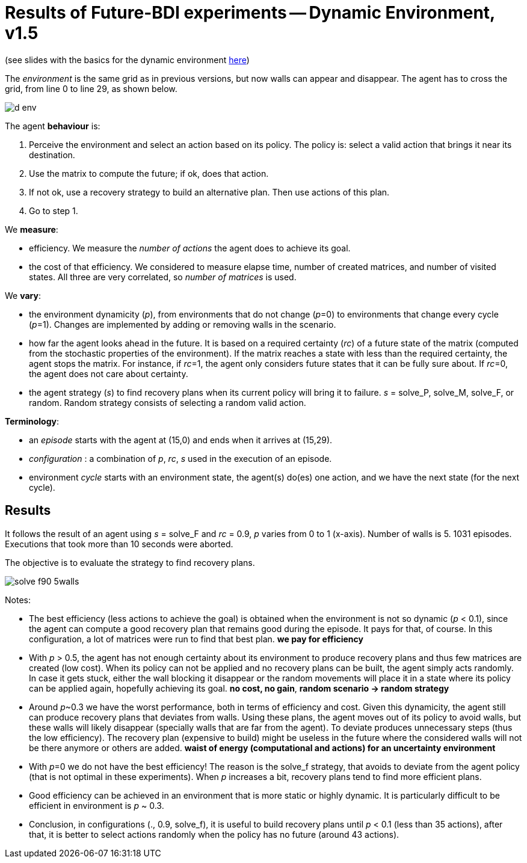 = Results of Future-BDI experiments -- Dynamic Environment, v1.5


(see slides with the basics for the dynamic environment xref:../../doc/future-bdi-notes-5.pdf[here])

The _environment_ is the same grid as in previous versions, but now  walls can appear and disappear. The agent has to cross the grid, from line 0 to line 29, as shown below.

image:figs/d-env.png[]

The agent *behaviour* is:

1. Perceive the environment and select an action based on its policy. The policy is: select a valid action that brings it near its destination.
2. Use the matrix to compute the future; if ok, does that action.
3. If not ok, use a recovery strategy to build an alternative plan. Then use actions of this plan.
4. Go to step 1.

We *measure*:

- efficiency. We measure the _number of actions_ the agent does to achieve its goal.
- the cost of that efficiency. We considered to measure elapse time, number of created matrices, and number of visited states. All three are very correlated, so _number of matrices_ is used.

We *vary*:

- the environment dynamicity (_p_), from environments that do not change (_p_=0) to environments that change every cycle (_p_=1). Changes are implemented by adding or removing walls in the scenario.

- how far the agent looks ahead in the future. It is based on a required certainty (_rc_) of a future state of the matrix (computed from the stochastic properties of the environment). If the matrix reaches a state with less than the required certainty, the agent stops the matrix. For instance, if _rc_=1, the agent only considers future states that it can be fully sure about. If _rc_=0, the agent does not care about certainty.

- the agent strategy (_s_) to find recovery plans when its current policy will bring it to failure. _s_ = solve_P, solve_M, solve_F, or random. Random strategy consists of selecting a random valid action.

*Terminology*:

- an _episode_ starts with the agent at (15,0) and ends when it arrives at (15,29).

- _configuration_ : a combination of _p_, _rc_, _s_  used in the execution of an episode.

- environment _cycle_ starts with an environment state, the agent(s) do(es) one action, and we have the next state (for the next cycle).

== Results

It follows the result of an agent using _s_ = solve_F and _rc_ = 0.9, _p_ varies from 0 to 1 (x-axis). Number of walls is 5. 1031 episodes. Executions that took more than 10 seconds were aborted.

The objective is to evaluate the strategy to find recovery plans.

image:figs/solve-f90-5walls.png[]

Notes:

- The best efficiency (less actions to achieve the goal) is obtained when the environment is not so dynamic (_p_ < 0.1), since the agent can compute a good recovery plan that remains good during the episode. It pays for that, of course. In this configuration, a lot of matrices were run to find that best plan. *we pay for efficiency*

- With _p_ > 0.5, the agent has not enough certainty about its environment to produce recovery plans and thus few matrices are created (low cost). When its policy can not be applied and no recovery plans can be built, the agent simply acts randomly. In case it gets stuck, either the wall blocking it disappear or the random movements will place it in a state where its policy can be applied again, hopefully achieving its goal. *no cost, no gain*, *random scenario -> random strategy*

- Around _p_~0.3 we have the worst performance, both in terms of efficiency and cost. Given this dynamicity, the agent still can produce recovery plans that deviates from walls. Using these plans, the agent moves out of its policy to avoid walls, but these walls will likely disappear (specially walls that are far from the agent). To deviate produces unnecessary steps (thus the low efficiency). The recovery plan (expensive to build) might be useless in the future where the considered walls will not be there anymore or others are added. *waist of energy (computational and actions) for an uncertainty environment*

- With _p_=0 we do not have the best efficiency! The reason is the solve_f strategy, that avoids to deviate from the agent policy (that is not optimal in these experiments). When _p_ increases a bit, recovery plans tend to find more efficient plans.

- Good efficiency can be achieved in an environment that is more static or highly dynamic. It is particularly difficult to be efficient in environment is _p_ ~ 0.3.

- Conclusion, in configurations (., 0.9, solve_f), it is useful to build recovery plans until _p_ < 0.1 (less than 35 actions), after that, it is better to select actions randomly when the policy has no future (around 43 actions).

